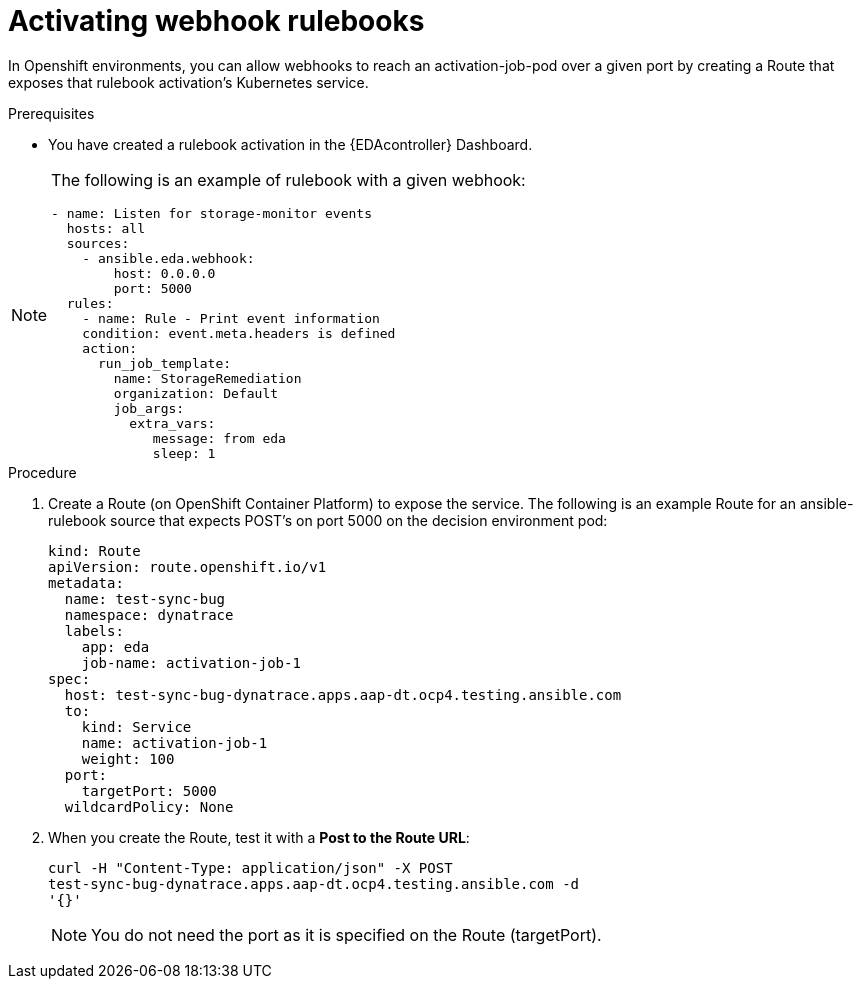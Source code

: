 [id="eda-activate-webhook"]

= Activating webhook rulebooks

In Openshift environments, you can allow webhooks to reach an activation-job-pod over a given port by creating a Route that exposes that rulebook activation's Kubernetes service.

.Prerequisites

* You have created a rulebook activation in the {EDAcontroller} Dashboard.

[NOTE]
====
The following is an example of rulebook with a given webhook:
-----
- name: Listen for storage-monitor events
  hosts: all
  sources:
    - ansible.eda.webhook:
        host: 0.0.0.0
        port: 5000
  rules:
    - name: Rule - Print event information
    condition: event.meta.headers is defined
    action:
      run_job_template:
        name: StorageRemediation
        organization: Default
        job_args:
          extra_vars:
             message: from eda
             sleep: 1
-----
====

.Procedure

. Create a Route (on OpenShift Container Platform) to expose the service. 
The following is an example Route for an ansible-rulebook source that expects POST's on port 5000 on the decision environment pod:
+
-----
kind: Route
apiVersion: route.openshift.io/v1
metadata:
  name: test-sync-bug
  namespace: dynatrace
  labels:
    app: eda
    job-name: activation-job-1
spec:
  host: test-sync-bug-dynatrace.apps.aap-dt.ocp4.testing.ansible.com
  to:
    kind: Service
    name: activation-job-1
    weight: 100
  port:
    targetPort: 5000
  wildcardPolicy: None
-----
+
. When you create the Route, test it with a *Post to the Route URL*:
+
-----
curl -H "Content-Type: application/json" -X POST 
test-sync-bug-dynatrace.apps.aap-dt.ocp4.testing.ansible.com -d 
'{}'
-----
+
[NOTE]
====
You do not need the port as it is specified on the Route (targetPort).
====